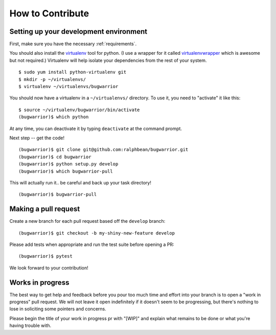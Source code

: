 How to Contribute
=================

.. highlight:: console

Setting up your development environment
---------------------------------------

First, make sure you have the necessary :ref:`requirements`.

You should also install the `virtualenv
<https://pypi.python.org/pypi/virtualenv>`_ tool for python.  (I use a wrapper
for it called `virtualenvwrapper
<https://pypi.python.org/pypi/virtualenvwrapper>`_ which is awesome but not
required.)  Virtualenv will help isolate your dependencies from the rest of
your system.

::

    $ sudo yum install python-virtualenv git
    $ mkdir -p ~/virtualenvs/
    $ virtualenv ~/virtualenvs/bugwarrior

You should now have a virtualenv in a ``~/virtualenvs/`` directory.
To use it, you need to "activate" it like this::

    $ source ~/virtualenv/bugwarrior/bin/activate
    (bugwarrior)$ which python

At any time, you can deactivate it by typing ``deactivate`` at the command
prompt.

Next step -- get the code!

::

    (bugwarrior)$ git clone git@github.com:ralphbean/bugwarrior.git
    (bugwarrior)$ cd bugwarrior
    (bugwarrior)$ python setup.py develop
    (bugwarrior)$ which bugwarrior-pull

This will actually run it.. be careful and back up your task directory!

::

    (bugwarrior)$ bugwarrior-pull

Making a pull request
---------------------

Create a new branch for each pull request based off the ``develop`` branch::

    (bugwarrior)$ git checkout -b my-shiny-new-feature develop

Please add tests when appropriate and run the test suite before opening a PR::

    (bugwarrior)$ pytest

We look forward to your contribution!

Works in progress
-----------------

The best way to get help and feedback before you pour too much time and effort
into your branch is to open a "work in progress" pull request. We will not leave
it open indefinitely if it doesn't seem to be progressing, but there's nothing to
lose in soliciting some pointers and concerns.

Please begin the title of your work in progress pr with "[WIP]" and explain what
remains to be done or what you're having trouble with.
